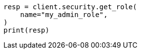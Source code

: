 // This file is autogenerated, DO NOT EDIT
// rest-api/security/get-roles.asciidoc:58

[source, python]
----
resp = client.security.get_role(
    name="my_admin_role",
)
print(resp)
----
